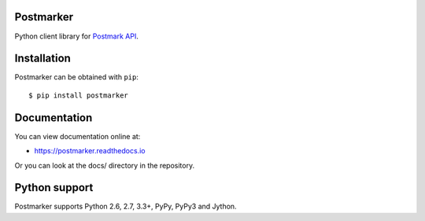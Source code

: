 Postmarker
==========

.. image:: https://travis-ci.org/FriendlyCoders/postmarker.svg?branch=master
   :target: https://travis-ci.org/FriendlyCoders/postmarker
   :alt: Build Status

.. image:: https://codecov.io/github/FriendlyCoders/postmarker/coverage.svg?branch=master
   :target: https://codecov.io/github/FriendlyCoders/postmarker?branch=master
   :alt: Coverage Status

.. image:: https://readthedocs.org/projects/postmarker/badge/?version=latest
   :target: http://postmarker.readthedocs.io/en/latest/?badge=latest
   :alt: Documentation Status

Python client library for `Postmark API <http://developer.postmarkapp.com/developer-api-overview.html>`_.

Installation
============

Postmarker can be obtained with ``pip``::

    $ pip install postmarker

Documentation
=============

You can view documentation online at:

- https://postmarker.readthedocs.io

Or you can look at the docs/ directory in the repository.

Python support
==============

Postmarker supports Python 2.6, 2.7, 3.3+, PyPy, PyPy3 and Jython.